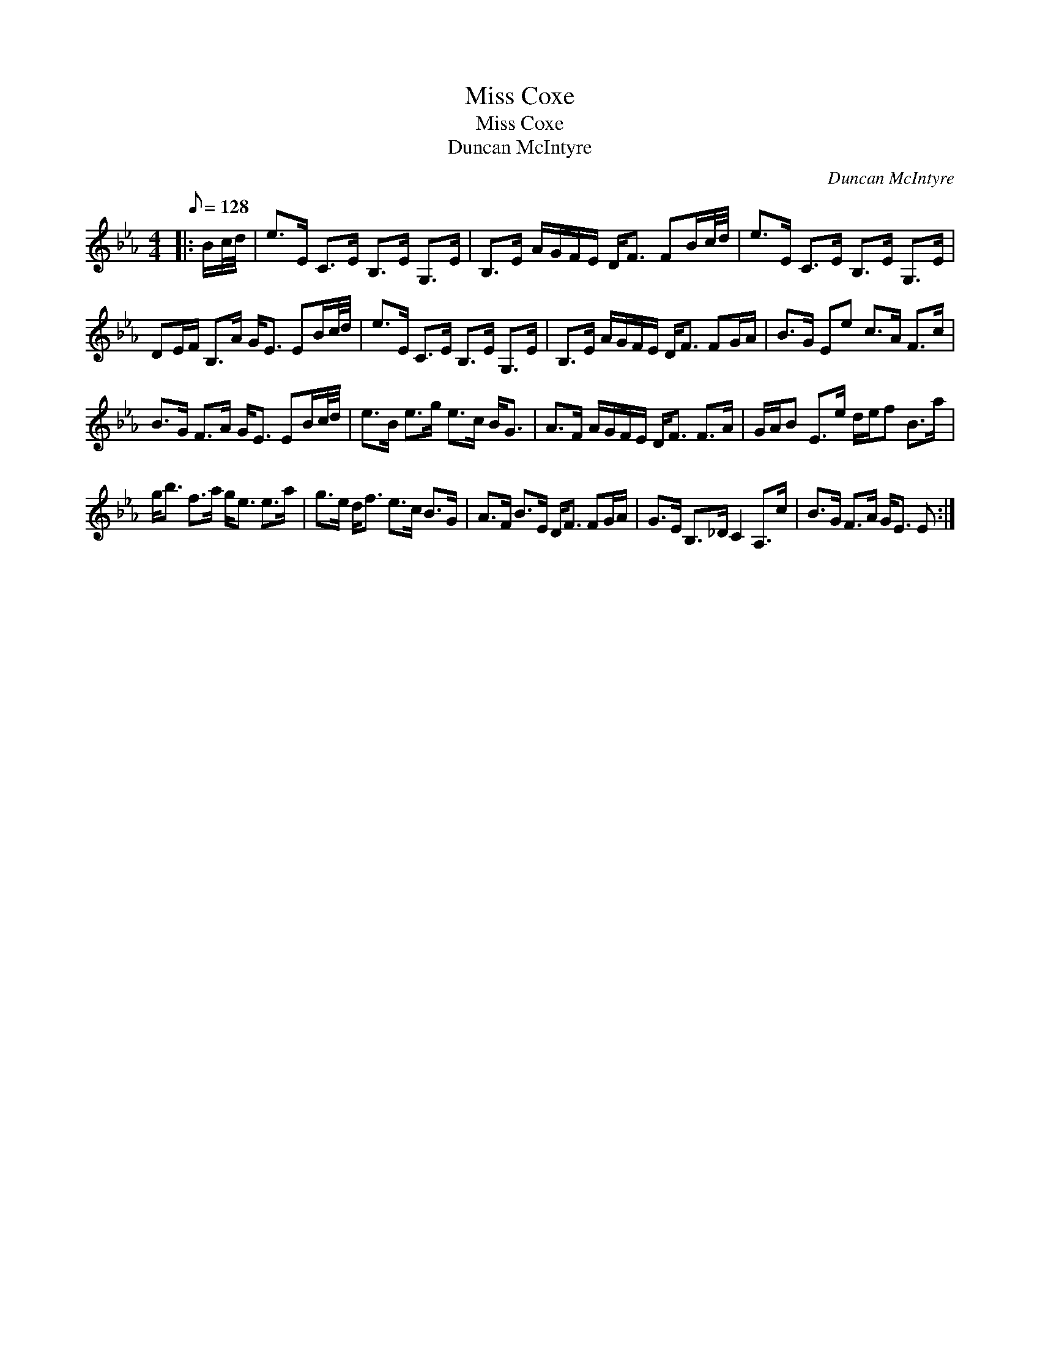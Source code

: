X:1
T:Miss Coxe
T:Miss Coxe
T:Duncan McIntyre
C:Duncan McIntyre
L:1/8
Q:1/8=128
M:4/4
K:Eb
V:1 treble 
V:1
|: B/c/4d/4 | e>E C>E B,>E G,>E | B,>E A/G/F/E/ D<F FB/c/4d/4 | e>E C>E B,>E G,>E | %4
 DE/F/ B,>A G<E EB/c/4d/4 | e>E C>E B,>E G,>E | B,>E A/G/F/E/ D<F FG/A/ | B>G Ee c>A F>c | %8
 B>G F>A G<E EB/c/4d/4 | e>B e>g e>c B<G | A>F A/G/F/E/ D<F F>A | G/A/B E>e d/e/f B>a | %12
 g<b f>a g<e e>a | g>e d<f e>c B>G | A>F B>E D<F FG/A/ | G>E B,>_D C2 A,>c | B>G F>A G<E E :| %17

